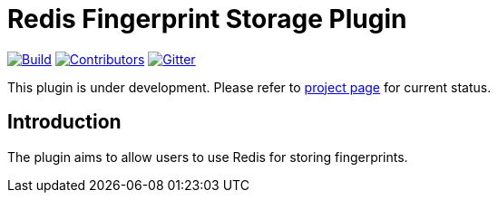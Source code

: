 = Redis Fingerprint Storage Plugin

link:https://ci.jenkins.io/job/Plugins/job/redis-fingerprint-storage-plugin/job/master/[image:https://ci.jenkins.io/job/Plugins/job/redis-fingerprint-storage-plugin/job/master/badge/icon[Build]]
link:https://github.com/jenkinsci/redis-fingerprint-storage-plugin/graphs/contributors[image:https://img.shields.io/github/contributors/jenkinsci/redis-fingerprint-storage-plugin.svg?color=blue[Contributors]]
link:https://gitter.im/jenkinsci/external-fingerprint-storage[image:https://badges.gitter.im/jenkinsci/external-fingerprint-storage.svg[Gitter]]

This plugin is under development.
Please refer to https://www.jenkins.io/projects/gsoc/2020/projects/external-fingerprint-storage/[project page]
for current status.

== Introduction

The plugin aims to allow users to use Redis for storing fingerprints.
